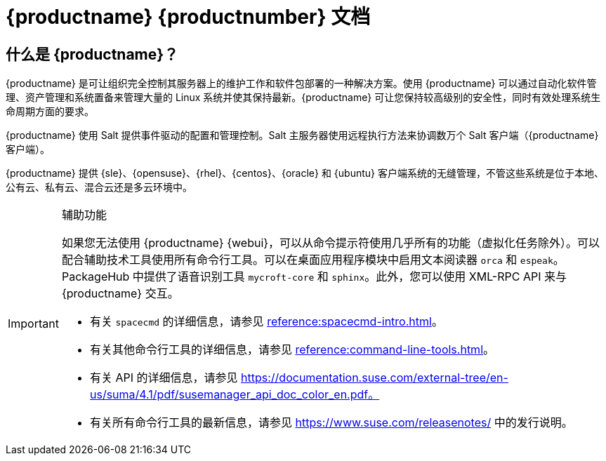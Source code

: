 = {productname} {productnumber} 文档


== 什么是 {productname}？


{productname} 是可让组织完全控制其服务器上的维护工作和软件包部署的一种解决方案。使用 {productname} 可以通过自动化软件管理、资产管理和系统置备来管理大量的 Linux 系统并使其保持最新。{productname} 可让您保持较高级别的安全性，同时有效处理系统生命周期方面的要求。

{productname} 使用 Salt 提供事件驱动的配置和管理控制。Salt 主服务器使用远程执行方法来协调数万个 Salt 客户端（{productname} 客户端）。

{productname} 提供 {sle}、{opensuse}、{rhel}、{centos}、{oracle} 和 {ubuntu} 客户端系统的无缝管理，不管这些系统是位于本地、公有云、私有云、混合云还是多云环境中。


[IMPORTANT]
.辅助功能
====
如果您无法使用 {productname} {webui}，可以从命令提示符使用几乎所有的功能（虚拟化任务除外）。可以配合辅助技术工具使用所有命令行工具。可以在桌面应用程序模块中启用文本阅读器 ``orca`` 和 ``espeak``。PackageHub 中提供了语音识别工具 ``mycroft-core`` 和 ``sphinx``。此外，您可以使用 XML-RPC API 来与 {productname} 交互。

* 有关 [command]``spacecmd`` 的详细信息，请参见 xref:reference:spacecmd-intro.adoc[]。
* 有关其他命令行工具的详细信息，请参见 xref:reference:command-line-tools.adoc[]。
* 有关 API 的详细信息，请参见 https://documentation.suse.com/external-tree/en-us/suma/4.1/pdf/susemanager_api_doc_color_en.pdf。
* 有关所有命令行工具的最新信息，请参见 https://www.suse.com/releasenotes/ 中的发行说明。

====


ifeval::[{suma-content} == true]
== 可用文档

为 {productname} 版本 {productnumber} 提供了以下文档。

[IMPORTANT]
====
{productname} 文档在多个位置以多种格式提供。有关此文档的最新版本，请参见 https://documentation.suse.com/suma/。
====

下载所有 PDF icon:caret-right[] icon:file-archive[link="../susemanager-docs_en-pdf.tar.gz"]


[cols="<, ^,<,^", options="header"]
|===
| View HTML | View PDF | View HTML | View PDF

| xref:installation:install-overview.adoc[Installation Guide]  | icon:file-pdf[link="../pdf/suse_manager_installation_guide.pdf", window="_blank" role="green"]
| xref:client-configuration:client-config-overview.adoc[Client Configuration Guide] | icon:file-pdf[link="../pdf/suse_manager_client-configuration_guide.pdf", window="_blank" role="green"]
| xref:upgrade:upgrade-overview.adoc[Upgrade Guide] | icon:file-pdf[link="../pdf/suse_manager_upgrade_guide.pdf", window="_blank" role="green"]
| xref:reference:reference-overview.adoc[Reference Guide]  | icon:file-pdf[link="../pdf/suse_manager_reference_guide.pdf", window="_blank" role="green"]
| xref:administration:admin-overview.adoc[Administration Guide] | icon:file-pdf[link="../pdf/suse_manager_administration_guide.pdf", window="_blank" role="green"]
| xref:salt:salt-overview.adoc[Salt Guide]  | icon:file-pdf[link="../pdf/suse_manager_salt_guide.pdf", window="_blank" role="green"]
| xref:retail:retail-overview.adoc[Retail Guide]  | icon:file-pdf[link="../pdf/suse_manager_retail_guide.pdf", window="_blank" role="green"]
| xref:large-deployments:large-deployments-overview.adoc[Large Deployments Guide]  | icon:file-pdf[link="../pdf/suse_manager_large-deployments_guide.pdf", window="_blank" role="green"]
| xref:quickstart-public-cloud:qs-publiccloud-overview.adoc[Quick Start - Public Cloud]  | icon:file-pdf[link="../pdf/suse_manager_quickstart-public-cloud_guide.pdf", window="_blank" role="green"]
| xref:quickstart-sap:qs-sap-overview.adoc[Quick Start - SAP]  | icon:file-pdf[link="../pdf/suse_manager_quickstart-sap_guide.pdf", window="_blank" role="green"]


|===
endif::[]


ifeval::[{uyuni-content} == true]
== 可用文档

为 {productname} 版本 {productnumber} 提供了以下文档。

下载所有 PDF icon:caret-right[] icon:file-archive[link="../uyuni-docs_en-pdf.tar.gz"]


[cols="<, ^,<,^", options="header"]
|===
| View HTML | View PDF | View HTML | View PDF

| xref:installation:install-overview.adoc[Installation Guide]                          | icon:file-pdf[link="../pdf/uyuni_installation_guide.pdf", window="_blank" role="green"]
| xref:client-configuration:client-config-overview.adoc[Client Configuration Guide] | icon:file-pdf[link="../pdf/uyuni_client-configuration_guide.pdf", window="_blank" role="green"]
| xref:upgrade:upgrade-overview.adoc[Upgrade Guide]                                 | icon:file-pdf[link="../pdf/uyuni_upgrade_guide.pdf", window="_blank" role="green"]
| xref:reference:reference-overview.adoc[Reference Guide]                                        | icon:file-pdf[link="../pdf/uyuni_reference_guide.pdf", window="_blank" role="green"]
| xref:administration:admin-overview.adoc[Administration Guide]                               | icon:file-pdf[link="../pdf/uyuni_administration_guide.pdf", window="_blank" role="green"]
| xref:salt:salt-overview.adoc[Salt Guide]                                             | icon:file-pdf[link="../pdf/uyuni_salt_guide.pdf", window="_blank" role="green"]
| xref:retail:retail-overview.adoc[Retail Guide]                                | icon:file-pdf[link="../pdf/uyuni_retail_guide.pdf", window="_blank" role="green"]
| xref:large-deployments:large-deployments-overview.adoc[Large Deployments Guide]  | icon:file-pdf[link="../pdf/uyuni_large-deployments_guide.pdf", window="_blank" role="green"]
| xref:quickstart-public-cloud:qs-publiccloud-overview.adoc[Quick Start Guide - Public Cloud]  | icon:file-pdf[link="../pdf/uyuni_quickstart-public-cloud_guide.pdf", window="_blank" role="green"]
| xref:quickstart-sap:qs-sap-overview.adoc[Quick Start - SAP]  | icon:file-pdf[link="../pdf/suse_manager_quickstart-sap_guide.pdf", window="_blank" role="green"]


|===
endif::[]
